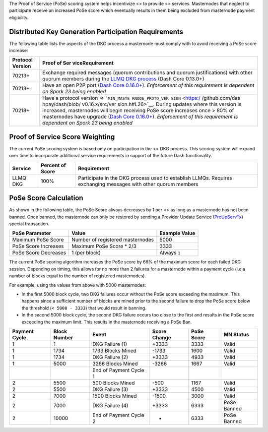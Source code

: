 The Proof of Service (PoSe) scoring system helps incentivize <> to
provide <> services. Masternodes that neglect to participate receive an
increased PoSe score which eventually results in them being excluded
from masternode payment eligibility.

Distributed Key Generation Participation Requirements
=====================================================

The following table lists the aspects of the DKG process a masternode
must comply with to avoid receiving a PoSe score increase:

+-----------------------------------------------------+-----------------+
| Protocol Version                                    | Proof of        |
|                                                     | Ser             |
|                                                     | viceRequirement |
+=====================================================+=================+
| 70213+                                              | Exchange        |
|                                                     | required        |
|                                                     | messages        |
|                                                     | (quorum         |
|                                                     | contributions   |
|                                                     | and quorum      |
|                                                     | justifications) |
|                                                     | with other      |
|                                                     | quorum members  |
|                                                     | during the      |
|                                                     | `LLMQ DKG       |
|                                                     | process <core-  |
|                                                     | guide-dash-feat |
|                                                     | ures-masternode |
|                                                     | -quorums#llmq-c |
|                                                     | reation-dkg>`__ |
|                                                     | (Dash Core      |
|                                                     | 0.13.0+)        |
+-----------------------------------------------------+-----------------+
| 70218+                                              | Have an open    |
|                                                     | P2P port (`Dash |
|                                                     | Core            |
|                                                     | 0.16.0+ <ht     |
|                                                     | tps://github.co |
|                                                     | m/dashpay/dash/ |
|                                                     | pull/3390>`__). |
|                                                     | *Enforcement of |
|                                                     | this            |
|                                                     | requirement is  |
|                                                     | dependent on    |
|                                                     | Spork 23 being  |
|                                                     | enabled*        |
+-----------------------------------------------------+-----------------+
| 70218+                                              | Have a protocol |
|                                                     | version =>      |
|                                                     | ```MIN_MASTE    |
|                                                     | RNODE_PROTO_VER |
|                                                     | SION`` <https:/ |
|                                                     | /github.com/das |
|                                                     | hpay/dash/blob/ |
|                                                     | v0.16.x/src/ver |
|                                                     | sion.h#L26>`__. |
|                                                     | During updates  |
|                                                     | where this      |
|                                                     | version is      |
|                                                     | increased,      |
|                                                     | masternodes     |
|                                                     | will begin      |
|                                                     | receiving PoSe  |
|                                                     | score increases |
|                                                     | once > 80% of   |
|                                                     | masternodes     |
|                                                     | have upgrade    |
|                                                     | (`Dash Core     |
|                                                     | 0.16.0+ <ht     |
|                                                     | tps://github.co |
|                                                     | m/dashpay/dash/ |
|                                                     | pull/3390>`__). |
|                                                     | *Enforcement of |
|                                                     | this            |
|                                                     | requirement is  |
|                                                     | dependent on    |
|                                                     | Spork 23 being  |
|                                                     | enabled*        |
+-----------------------------------------------------+-----------------+

Proof of Service Score Weighting
================================

The current PoSe scoring system is based only on participation in the <>
DKG process. This scoring system will expand over time to incorporate
additional service requirements in support of the future Dash
functionality.

+---------------------+-----------+-------------------------------------+
| Service             | Percent   | Requirement                         |
|                     | of Score  |                                     |
+=====================+===========+=====================================+
| LLMQ DKG            | 100%      | Participate in the DKG process used |
|                     |           | to establish LLMQs. Requires        |
|                     |           | exchanging messages with other      |
|                     |           | quorum members                      |
+---------------------+-----------+-------------------------------------+

**PoSe Score Calculation**
==========================

As shown in the following table, the PoSe Score always decreases by 1
per <> as long as a masternode has not been banned. Once banned, the
masternode can only be restored by sending a Provider Update Service
(`ProUpServTx <core-ref-transactions-special-transactions#proupservtx>`__)
special transaction.

==================== ================================ =============
PoSe Parameter       Value                            Example Value
==================== ================================ =============
Maximum PoSe Score   Number of registered masternodes 5000
PoSe Score Increases Maximum PoSe Score \* 2/3        3333
PoSe Score Decreases 1 (per block)                    Always ``1``
==================== ================================ =============

The current PoSe scoring algorithm increases the PoSe score by 66% of
the maximum score for each failed DKG session. Depending on timing, this
allows for no more than 2 failures for a masternode within a payment
cycle (i.e a number of blocks equal to the number of registered
masternodes).

For example, using the values from above with 5000 masternodes:

-  In the first 5000 block cycle, two DKG failures occur without the
   PoSe score exceeding the maximum. This happens since a sufficient
   number of blocks are mined prior to the second failure to drop the
   PoSe score below the threshold (``< 5000 - 3333``) that would result
   in banning.

-  In the second 5000 block cycle, the second DKG failure occurs too
   close to the first and results in the PoSe score exceeding the
   maximum limit. This results in the masternode receiving a PoSe Ban.

+----------+----------+----------+----------+----------+----------+
| Payment  | Block    | Event    | Score    | PoSe     | MN       |
| Cycle    | Number   |          | Change   | Score    | Status   |
+==========+==========+==========+==========+==========+==========+
| 1        | 1        | DKG      | +3333    | 3333     | Valid    |
|          |          | Failure  |          |          |          |
|          |          | (1)      |          |          |          |
+----------+----------+----------+----------+----------+----------+
| 1        | 1734     | 1733     | -1733    | 1600     | Valid    |
|          |          | Blocks   |          |          |          |
|          |          | Mined    |          |          |          |
+----------+----------+----------+----------+----------+----------+
| 1        | 1734     | DKG      | +3333    | 4933     | Valid    |
|          |          | Failure  |          |          |          |
|          |          | (2)      |          |          |          |
+----------+----------+----------+----------+----------+----------+
| 1        | 5000     | 3266     | -3266    | 1667     | Valid    |
|          |          | Blocks   |          |          |          |
|          |          | Mined    |          |          |          |
+----------+----------+----------+----------+----------+----------+
|          |          | End of   |          |          |          |
|          |          | Payment  |          |          |          |
|          |          | Cycle 1  |          |          |          |
+----------+----------+----------+----------+----------+----------+
| 2        | 5500     | 500      | -500     | 1167     | Valid    |
|          |          | Blocks   |          |          |          |
|          |          | Mined    |          |          |          |
+----------+----------+----------+----------+----------+----------+
| 2        | 5500     | DKG      | +3333    | 4500     | Valid    |
|          |          | Failure  |          |          |          |
|          |          | (3)      |          |          |          |
+----------+----------+----------+----------+----------+----------+
| 2        | 7000     | 1500     | -1500    | 3000     | Valid    |
|          |          | Blocks   |          |          |          |
|          |          | Mined    |          |          |          |
+----------+----------+----------+----------+----------+----------+
| 2        | 7000     | DKG      | +3333    | 6333     | PoSe     |
|          |          | Failure  |          |          | Banned   |
|          |          | (4)      |          |          |          |
+----------+----------+----------+----------+----------+----------+
| 2        | 10000    | End of   | -        | 6333     | PoSe     |
|          |          | Payment  |          |          | Banned   |
|          |          | Cycle 2  |          |          |          |
+----------+----------+----------+----------+----------+----------+
